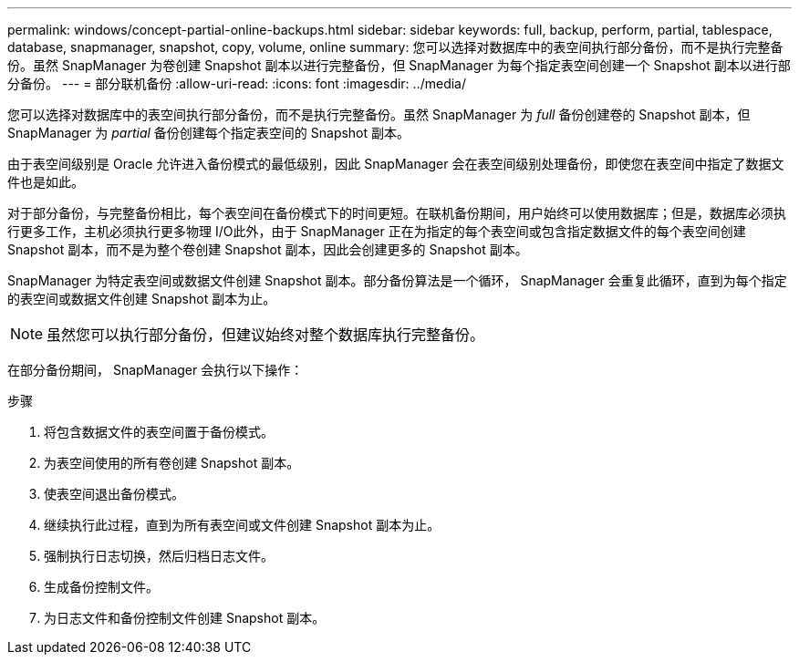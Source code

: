---
permalink: windows/concept-partial-online-backups.html 
sidebar: sidebar 
keywords: full, backup, perform, partial, tablespace, database, snapmanager, snapshot, copy, volume, online 
summary: 您可以选择对数据库中的表空间执行部分备份，而不是执行完整备份。虽然 SnapManager 为卷创建 Snapshot 副本以进行完整备份，但 SnapManager 为每个指定表空间创建一个 Snapshot 副本以进行部分备份。 
---
= 部分联机备份
:allow-uri-read: 
:icons: font
:imagesdir: ../media/


[role="lead"]
您可以选择对数据库中的表空间执行部分备份，而不是执行完整备份。虽然 SnapManager 为 _full_ 备份创建卷的 Snapshot 副本，但 SnapManager 为 _partial_ 备份创建每个指定表空间的 Snapshot 副本。

由于表空间级别是 Oracle 允许进入备份模式的最低级别，因此 SnapManager 会在表空间级别处理备份，即使您在表空间中指定了数据文件也是如此。

对于部分备份，与完整备份相比，每个表空间在备份模式下的时间更短。在联机备份期间，用户始终可以使用数据库；但是，数据库必须执行更多工作，主机必须执行更多物理 I/O此外，由于 SnapManager 正在为指定的每个表空间或包含指定数据文件的每个表空间创建 Snapshot 副本，而不是为整个卷创建 Snapshot 副本，因此会创建更多的 Snapshot 副本。

SnapManager 为特定表空间或数据文件创建 Snapshot 副本。部分备份算法是一个循环， SnapManager 会重复此循环，直到为每个指定的表空间或数据文件创建 Snapshot 副本为止。


NOTE: 虽然您可以执行部分备份，但建议始终对整个数据库执行完整备份。

在部分备份期间， SnapManager 会执行以下操作：

.步骤
. 将包含数据文件的表空间置于备份模式。
. 为表空间使用的所有卷创建 Snapshot 副本。
. 使表空间退出备份模式。
. 继续执行此过程，直到为所有表空间或文件创建 Snapshot 副本为止。
. 强制执行日志切换，然后归档日志文件。
. 生成备份控制文件。
. 为日志文件和备份控制文件创建 Snapshot 副本。

